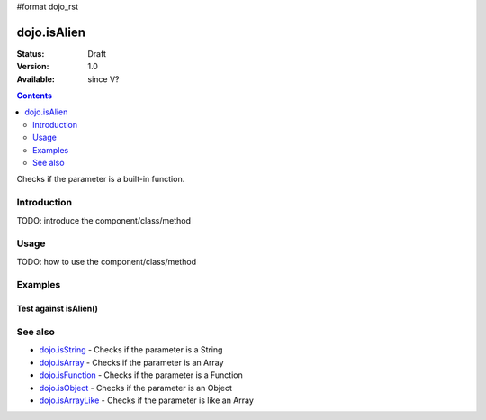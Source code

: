 #format dojo_rst

dojo.isAlien
============

:Status: Draft
:Version: 1.0
:Available: since V?

.. contents::
   :depth: 2

Checks if the parameter is a built-in function.


============
Introduction
============

TODO: introduce the component/class/method


=====
Usage
=====

TODO: how to use the component/class/method

.. code-block :: javascript
 :linenos:

 <script type="text/javascript">
   // your code
 </script>



========
Examples
========

Test against isAlien()
----------------------

.. cv-compound::

  .. cv:: css

     <style type="text/css">
         .style1 { background: #f1f1f1; padding: 10px; }
     </style>

  .. cv:: javascript

    <script type="text/javascript">
        dojo.require("dijit.form.Button");

        // test variable t:
        var t;

        function testIt() {
            // resultDiv is the spanning DIV around the result:
            var resultDiv = dojo.byId('resultDiv');

            // Here comes the test:
            // Is t an built-in function?
            if (dojo.isArray(t)) {
                // dojooo: t is an array!
                dojo.attr(resultDiv, "innerHTML", 
                    "Yes, good choice: 't' is a built-in function.<br />Try another button.");

                // Change the backgroundColor:
                dojo.style(resultDiv, {
                    "backgroundColor": "#a4e672",
                    "color": "black"
                });
            } else {
                // no chance, this can't be an array:
                dojo.attr(resultDiv, "innerHTML", 
                    "No chance: 't' can't be a built-in function with such a value.<br />Try another button.");

                // Change the backgroundColor:
                dojo.style(resultDiv, {
                    "backgroundColor": "#e67272",
                    "color": "white"
                });
            }
        }
    </script>

  .. cv:: html

    <div style="height: 100px;">
        <button dojoType="dijit.form.Button">
            t = 1000;
            <script type="dojo/method" event="onClick" args="evt">
                // Set t:
                t = 1000;

                // Test the type of t:
                testIt();
            </script>
        </button>
        <button dojoType="dijit.form.Button">
            t = "text";
            <script type="dojo/method" event="onClick" args="evt">
                // Set t:
                t = "text";

                // Test the type of t:
                testIt();
            </script>
        </button>
        <button dojoType="dijit.form.Button">
            t = [1, 2, 3];
            <script type="dojo/method" event="onClick" args="evt">
                // Set t:
                t = [1, 2, 3];

                // Test the type of t:
                testIt();
            </script>
        </button>
        <button dojoType="dijit.form.Button">
            t = { "property": 'value' };
            <script type="dojo/method" event="onClick" args="evt">
                // Set t:
                t = { "property": 'value' };

                // Test the type of t:
                testIt();
            </script>
        </button>
        <button dojoType="dijit.form.Button">
            t = function(a, b){ return a };
            <script type="dojo/method" event="onClick" args="evt">
                // Set t:
                t = function(a, b){ return a } ;

                // Test the type of t:
                testIt();
            </script>
        </button>

        <div id="resultDiv" class="style1">
            Click on a button, to test the associated value.
        </div>
    </div>


========
See also
========

* `dojo.isString <dojo/isString>`_ - Checks if the parameter is a String
* `dojo.isArray <dojo/isArray>`_ - Checks if the parameter is an Array
* `dojo.isFunction <dojo/isFunction>`_ - Checks if the parameter is a Function
* `dojo.isObject <dojo/isObject>`_ - Checks if the parameter is an Object
* `dojo.isArrayLike <dojo/isArrayLike>`_ - Checks if the parameter is like an Array

